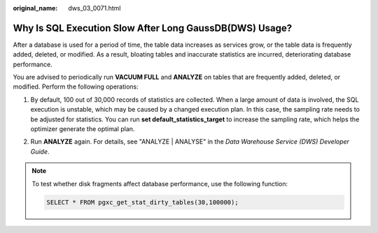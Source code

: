 :original_name: dws_03_0071.html

.. _dws_03_0071:

Why Is SQL Execution Slow After Long GaussDB(DWS) Usage?
========================================================

After a database is used for a period of time, the table data increases as services grow, or the table data is frequently added, deleted, or modified. As a result, bloating tables and inaccurate statistics are incurred, deteriorating database performance.

You are advised to periodically run **VACUUM FULL** and **ANALYZE** on tables that are frequently added, deleted, or modified. Perform the following operations:

#. By default, 100 out of 30,000 records of statistics are collected. When a large amount of data is involved, the SQL execution is unstable, which may be caused by a changed execution plan. In this case, the sampling rate needs to be adjusted for statistics. You can run **set default_statistics_target** to increase the sampling rate, which helps the optimizer generate the optimal plan.

   |image1|

#. Run **ANALYZE** again. For details, see "ANALYZE \| ANALYSE" in the *Data Warehouse Service (DWS) Developer Guide*.

   |image2|

.. note::

   To test whether disk fragments affect database performance, use the following function:

   .. code-block::

      SELECT * FROM pgxc_get_stat_dirty_tables(30,100000);

.. |image1| image:: /_static/images/en-us_image_0000001381728713.png
.. |image2| image:: /_static/images/en-us_image_0000001381889321.png
